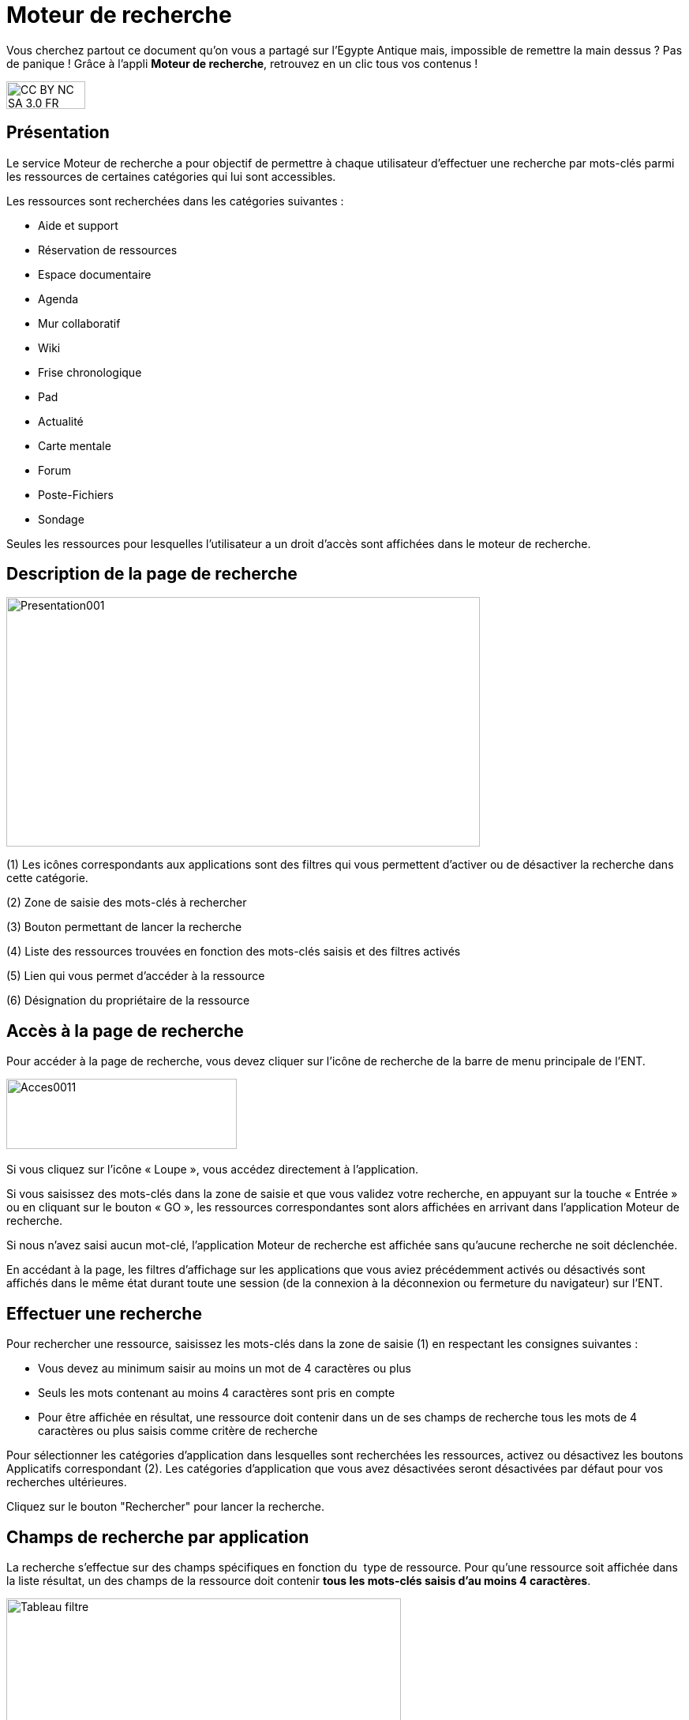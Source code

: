 [[moteur-de-recherche]]
= Moteur de recherche

Vous cherchez partout ce document qu'on vous a partagé sur l'Egypte Antique mais, impossible de remettre la main dessus ? Pas de panique ! Grâce à l'appli *Moteur de recherche*, retrouvez en un clic tous vos contenus ! 

image:../../wp-content/uploads/2015/03/CC-BY-NC-SA-3.0-FR-300x105.png[width=100,height=35]


[[presentation]]
== Présentation

Le service Moteur de recherche a pour objectif de permettre à chaque
utilisateur d’effectuer une recherche par mots-clés parmi les ressources
de certaines catégories qui lui sont accessibles.

Les ressources sont recherchées dans les catégories suivantes :

* Aide et support
* Réservation de ressources
* Espace documentaire
* Agenda
* Mur collaboratif
* Wiki
* Frise chronologique
* Pad
* Actualité
* Carte mentale
* Forum
* Poste-Fichiers
* Sondage

Seules les ressources pour lesquelles l’utilisateur a un droit d’accès
sont affichées dans le moteur de recherche.

[[cas-d-usage-1]]
== Description de la page de recherche

image:../../wp-content/uploads/2016/06/Presentation001.png[width=600,height=316]

(1) Les icônes correspondants aux applications sont des filtres qui vous
permettent d’activer ou de désactiver la recherche dans cette catégorie.

(2) Zone de saisie des mots-clés à rechercher

(3) Bouton permettant de lancer la recherche

(4) Liste des ressources trouvées en fonction des mots-clés saisis et
des filtres activés

(5) Lien qui vous permet d’accéder à la ressource

(6) Désignation du propriétaire de la ressource

[[cas-d-usage-2]]
== Accès à la page de recherche

Pour accéder à la page de recherche, vous devez cliquer sur l’icône de
recherche de la barre de menu principale de l’ENT.

image:../../wp-content/uploads/2016/06/Acces0011.png[width=292,height=89]link:../../wp-content/uploads/2016/06/Acces001.png[ +
]

Si vous cliquez sur l’icône « Loupe », vous accédez directement à
l’application.

Si vous saisissez des mots-clés dans la zone de saisie et que vous
validez votre recherche, en appuyant sur la touche « Entrée » ou en
cliquant sur le bouton « GO », les ressources correspondantes sont alors
affichées en arrivant dans l’application Moteur de recherche.

Si nous n’avez saisi aucun mot-clé, l’application Moteur de recherche
est affichée sans qu'aucune recherche ne soit déclenchée.

En accédant à la page, les filtres d’affichage sur les applications que
vous aviez précédemment activés ou désactivés sont affichés dans le même
état durant toute une session (de la connexion à la déconnexion ou
fermeture du navigateur) sur l’ENT.

[[cas-d-usage-3]]
== Effectuer une recherche

Pour rechercher une ressource, saisissez les mots-clés dans la zone de saisie
(1) en respectant les consignes suivantes :

* Vous devez au minimum saisir au moins un mot de 4 caractères ou plus
* Seuls les mots contenant au moins 4 caractères sont pris en compte
* Pour être affichée en résultat, une ressource doit contenir dans un de
ses champs de recherche tous les mots de 4 caractères ou plus
saisis comme critère de recherche

Pour sélectionner les catégories d’application dans lesquelles sont
recherchées les ressources, activez ou désactivez les boutons
Applicatifs correspondant (2). Les catégories d’application que vous
avez désactivées seront désactivées par défaut pour vos recherches
ultérieures.

Cliquez sur le bouton "Rechercher" pour lancer la recherche.

[[cas-d-usage-4]]
== Champs de recherche par application

La recherche s’effectue sur des champs spécifiques en fonction du  type
de ressource. Pour qu’une ressource soit affichée dans la liste
résultat, un des champs de la ressource doit contenir **tous les
mots-clés saisis d’au moins 4 caractères**.

image:../../wp-content/uploads/2016/06/Tableau-filtre.png[width=500]

[[cas-d-usage-5]]
== Liste des résultats

Les ressources correspondant aux filtres de recherche sont affichées
sous la zone de saisie des mots-clés. +
Si aucune ressource ne correspond aux filtres de recherche, un message
indique qu’aucun résultat ne correspond à vos critères de recherche
(1). +
image:../../wp-content/uploads/2016/06/Resultat001.png[width=601,height=197]

Si toutes les ressources correspondant aux filtres sont affichées, un
message est affiché indiquant que « Tous les résultats en correspondance
avec vos critères de recherche sont affichés » (1).

image:../../wp-content/uploads/2016/06/Resultat002.png[width=601,height=405]

Si un nombre important de ressources correspondent aux filtres un
message indique que Tous les résultats ne sont pas affichés. Veuillez
utiliser la barre de scroll pour afficher la globalité des résultats de
cette recherche. +
En faisant glisser la barre de défilement verticale vers le bas, les
ressources suivantes sont chargées puis affichées. En atteignant le bas
de page, toutes les ressources qui correspondent aux filtres sont
affichées et un message indique que « Tous les résultats en
correspondance avec vos critères de recherche sont affichés » (1).

image:../../wp-content/uploads/2016/06/Resultat003.png[width=600,height=354]

[[cas-d-usage-6]]
== Détail d'une ressource de la liste résultat

image:../../wp-content/uploads/2016/06/Detail001.png[width=600,height=346]

(1) Titre de la ressource

(2) Date de dernière modification de la ressource

(3) Description de la ressource. La description est tronquée si elle
s’affiche sur plus de deux lignes. Le texte « **… **» est affiché en fin
de description. En cliquant une ressource dont la description est
tronquée, la totalité de description est affichée. Il suffit ensuite de
cliquer sur la ressource pour réduire son affichage.

(4) Désignation du propriétaire de la ressource

(5) Lien qui permet d’afficher la ressource dans l’application qui a
permis sa création

